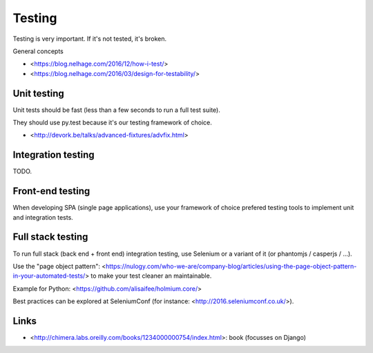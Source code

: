 Testing
=======

Testing is very important. If it's not tested, it's broken.

General concepts

- <https://blog.nelhage.com/2016/12/how-i-test/>
- <https://blog.nelhage.com/2016/03/design-for-testability/>


Unit testing
------------

Unit tests should be fast (less than a few seconds to run a full test suite).

They should use py.test because it's our testing framework of choice.

- <http://devork.be/talks/advanced-fixtures/advfix.html>



Integration testing
-------------------

TODO.


Front-end testing
-----------------

When developing SPA (single page applications), use your framework of choice 
prefered testing tools to implement unit and integration tests.


Full stack testing
------------------

To run full stack (back end + front end) integration testing, use Selenium or
a variant of it (or phantomjs / casperjs / ...).

Use the "page object pattern":
<https://nulogy.com/who-we-are/company-blog/articles/using-the-page-object-pattern-in-your-automated-tests/>
to make your test cleaner an maintainable.

Example for Python: <https://github.com/alisaifee/holmium.core/>

Best practices can be explored at SeleniumConf (for instance: <http://2016.seleniumconf.co.uk/>).


Links
-----

- <http://chimera.labs.oreilly.com/books/1234000000754/index.html>: book
  (focusses on Django)
